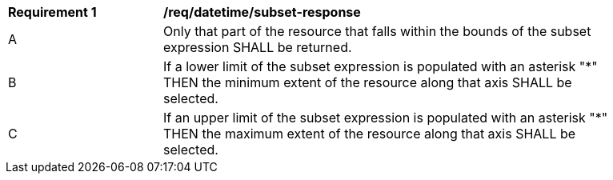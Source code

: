 [[req_datetime_subset-response]]
[width="90%",cols="2,6a"]
|===
^|*Requirement {counter:req-id}* |*/req/datetime/subset-response*
^|A |Only that part of the resource that falls within the bounds of the subset expression SHALL be returned.
^|B |If a lower limit of the subset expression is populated with an asterisk "*" THEN the minimum extent of the resource along that axis SHALL be selected.
^|C |If an upper limit of the subset expression is populated with an asterisk "*" THEN the maximum extent of the resource along that axis SHALL be selected.
|===
